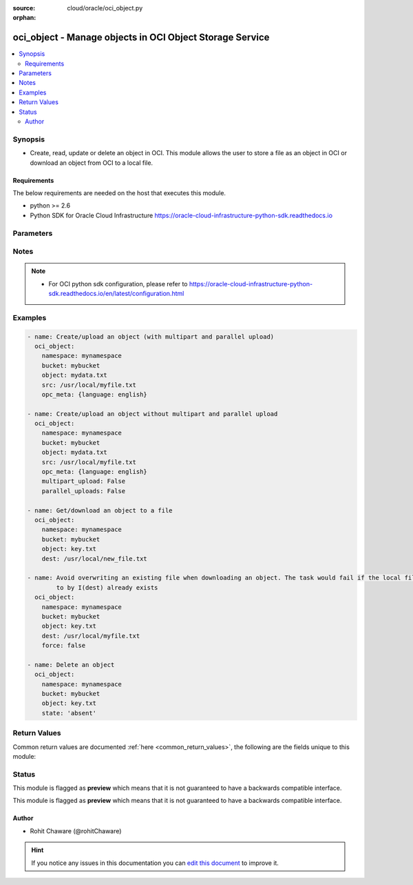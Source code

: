 :source: cloud/oracle/oci_object.py

:orphan:

.. _oci_object_module:


oci_object - Manage objects in OCI Object Storage Service
+++++++++++++++++++++++++++++++++++++++++++++++++++++++++

.. versionadded:: 2.5

.. contents::
   :local:
   :depth: 2


Synopsis
--------
- Create, read, update or delete an object in OCI. This module allows the user to store a file as an object in OCI or download an object from OCI to a local file.



Requirements
~~~~~~~~~~~~
The below requirements are needed on the host that executes this module.

- python >= 2.6
- Python SDK for Oracle Cloud Infrastructure https://oracle-cloud-infrastructure-python-sdk.readthedocs.io


Parameters
----------

.. raw:: html

    <table  border=0 cellpadding=0 class="documentation-table">
        <tr>
            <th colspan="1">Parameter</th>
            <th>Choices/<font color="blue">Defaults</font></th>
                        <th width="100%">Comments</th>
        </tr>
                    <tr>
                                                                <td colspan="1">
                    <b>api_user</b>
                                                                            </td>
                                <td>
                                                                                                                                                            </td>
                                                                <td>
                                                                        <div>The OCID of the user, on whose behalf, OCI APIs are invoked. If not set, then the value of the OCI_USER_OCID environment variable, if any, is used. This option is required if the user is not specified through a configuration file (See <code>config_file_location</code>). To get the user's OCID, please refer <a href='https://docs.us-phoenix-1.oraclecloud.com/Content/API/Concepts/apisigningkey.htm'>https://docs.us-phoenix-1.oraclecloud.com/Content/API/Concepts/apisigningkey.htm</a>.</div>
                                                                                </td>
            </tr>
                                <tr>
                                                                <td colspan="1">
                    <b>api_user_fingerprint</b>
                                                                            </td>
                                <td>
                                                                                                                                                            </td>
                                                                <td>
                                                                        <div>Fingerprint for the key pair being used. If not set, then the value of the OCI_USER_FINGERPRINT environment variable, if any, is used. This option is required if the key fingerprint is not specified through a configuration file (See <code>config_file_location</code>). To get the key pair's fingerprint value please refer <a href='https://docs.us-phoenix-1.oraclecloud.com/Content/API/Concepts/apisigningkey.htm'>https://docs.us-phoenix-1.oraclecloud.com/Content/API/Concepts/apisigningkey.htm</a>.</div>
                                                                                </td>
            </tr>
                                <tr>
                                                                <td colspan="1">
                    <b>api_user_key_file</b>
                                                                            </td>
                                <td>
                                                                                                                                                            </td>
                                                                <td>
                                                                        <div>Full path and filename of the private key (in PEM format). If not set, then the value of the OCI_USER_KEY_FILE variable, if any, is used. This option is required if the private key is not specified through a configuration file (See <code>config_file_location</code>). If the key is encrypted with a pass-phrase, the <code>api_user_key_pass_phrase</code> option must also be provided.</div>
                                                                                </td>
            </tr>
                                <tr>
                                                                <td colspan="1">
                    <b>api_user_key_pass_phrase</b>
                                                                            </td>
                                <td>
                                                                                                                                                            </td>
                                                                <td>
                                                                        <div>Passphrase used by the key referenced in <code>api_user_key_file</code>, if it is encrypted. If not set, then the value of the OCI_USER_KEY_PASS_PHRASE variable, if any, is used. This option is required if the key passphrase is not specified through a configuration file (See <code>config_file_location</code>).</div>
                                                                                </td>
            </tr>
                                <tr>
                                                                <td colspan="1">
                    <b>auth_type</b>
                                                                            </td>
                                <td>
                                                                                                                            <ul><b>Choices:</b>
                                                                                                                                                                <li><div style="color: blue"><b>api_key</b>&nbsp;&larr;</div></li>
                                                                                                                                                                                                <li>instance_principal</li>
                                                                                    </ul>
                                                                            </td>
                                                                <td>
                                                                        <div>The type of authentication to use for making API requests. By default <code>auth_type=&quot;api_key&quot;</code> based authentication is performed and the API key (see <em>api_user_key_file</em>) in your config file will be used. If this 'auth_type' module option is not specified, the value of the OCI_ANSIBLE_AUTH_TYPE, if any, is used. Use <code>auth_type=&quot;instance_principal&quot;</code> to use instance principal based authentication when running ansible playbooks within an OCI compute instance.</div>
                                                                                </td>
            </tr>
                                <tr>
                                                                <td colspan="1">
                    <b>bucket_name</b>
                                        <br/><div style="font-size: small; color: red">required</div>                                    </td>
                                <td>
                                                                                                                                                            </td>
                                                                <td>
                                                                        <div>Name of the bucket in which the object exists.</div>
                                                                                        <div style="font-size: small; color: darkgreen"><br/>aliases: bucket</div>
                                    </td>
            </tr>
                                <tr>
                                                                <td colspan="1">
                    <b>config_file_location</b>
                                                                            </td>
                                <td>
                                                                                                                                                            </td>
                                                                <td>
                                                                        <div>Path to configuration file. If not set then the value of the OCI_CONFIG_FILE environment variable, if any, is used. Otherwise, defaults to ~/.oci/config.</div>
                                                                                </td>
            </tr>
                                <tr>
                                                                <td colspan="1">
                    <b>config_profile_name</b>
                                                                            </td>
                                <td>
                                                                                                                                                                    <b>Default:</b><br/><div style="color: blue">DEFAULT</div>
                                    </td>
                                                                <td>
                                                                        <div>The profile to load from the config file referenced by <code>config_file_location</code>. If not set, then the value of the OCI_CONFIG_PROFILE environment variable, if any, is used. Otherwise, defaults to the &quot;DEFAULT&quot; profile in <code>config_file_location</code>.</div>
                                                                                </td>
            </tr>
                                <tr>
                                                                <td colspan="1">
                    <b>content_encoding</b>
                                                                            </td>
                                <td>
                                                                                                                                                            </td>
                                                                <td>
                                                                        <div>The content encoding of the object to be uploaded.</div>
                                                                                </td>
            </tr>
                                <tr>
                                                                <td colspan="1">
                    <b>content_language</b>
                                                                            </td>
                                <td>
                                                                                                                                                            </td>
                                                                <td>
                                                                        <div>The content language of the object to be uploaded.</div>
                                                                                </td>
            </tr>
                                <tr>
                                                                <td colspan="1">
                    <b>content_length</b>
                                                                            </td>
                                <td>
                                                                                                                                                            </td>
                                                                <td>
                                                                        <div>The content length of the object body to be uploaded.</div>
                                                                                </td>
            </tr>
                                <tr>
                                                                <td colspan="1">
                    <b>content_md5</b>
                                                                            </td>
                                <td>
                                                                                                                                                            </td>
                                                                <td>
                                                                        <div>The base-64 encoded MD5 hash of the body to be uploaded.</div>
                                                                                </td>
            </tr>
                                <tr>
                                                                <td colspan="1">
                    <b>content_type</b>
                                                                            </td>
                                <td>
                                                                                                                                                                    <b>Default:</b><br/><div style="color: blue">application/octet-stream</div>
                                    </td>
                                                                <td>
                                                                        <div>The content type of the object to be uploaded.</div>
                                                                                </td>
            </tr>
                                <tr>
                                                                <td colspan="1">
                    <b>dest</b>
                                                                            </td>
                                <td>
                                                                                                                                                            </td>
                                                                <td>
                                                                        <div>The destination file path when downloading an object. Use with <em>state=present</em> to download an object. This option is mutually exclusive with <em>src</em>.</div>
                                                                                </td>
            </tr>
                                <tr>
                                                                <td colspan="1">
                    <b>force</b>
                    <br/><div style="font-size: small; color: red">bool</div>                                                        </td>
                                <td>
                                                                                                                                                                                                                    <ul><b>Choices:</b>
                                                                                                                                                                <li>no</li>
                                                                                                                                                                                                <li><div style="color: blue"><b>yes</b>&nbsp;&larr;</div></li>
                                                                                    </ul>
                                                                            </td>
                                                                <td>
                                                                        <div>Force overwriting existing local file when downloading or existing remote object when uploading.</div>
                                                                                        <div style="font-size: small; color: darkgreen"><br/>aliases: overwrite</div>
                                    </td>
            </tr>
                                <tr>
                                                                <td colspan="1">
                    <b>multipart_upload</b>
                                                                            </td>
                                <td>
                                                                                                                                                                                                                <b>Default:</b><br/><div style="color: blue">yes</div>
                                    </td>
                                                                <td>
                                                                        <div>Use <em>multipart_upload=True</em> to use multipart upload feature to upload an large object. Disable multipart upload feature with <em>multipart_upload=False</em></div>
                                                                                </td>
            </tr>
                                <tr>
                                                                <td colspan="1">
                    <b>namespace_name</b>
                                        <br/><div style="font-size: small; color: red">required</div>                                    </td>
                                <td>
                                                                                                                                                            </td>
                                                                <td>
                                                                        <div>Name of the namespace in which the object exists.</div>
                                                                                        <div style="font-size: small; color: darkgreen"><br/>aliases: namespace</div>
                                    </td>
            </tr>
                                <tr>
                                                                <td colspan="1">
                    <b>object_name</b>
                                        <br/><div style="font-size: small; color: red">required</div>                                    </td>
                                <td>
                                                                                                                                                            </td>
                                                                <td>
                                                                        <div>Name of the object. For naming convention, refer <a href='https://docs.us-phoenix-1.oraclecloud.com/Content/Object/Tasks/managingobjects.htm#namerequirements'>https://docs.us-phoenix-1.oraclecloud.com/Content/Object/Tasks/managingobjects.htm#namerequirements</a>.</div>
                                                                                        <div style="font-size: small; color: darkgreen"><br/>aliases: name, object</div>
                                    </td>
            </tr>
                                <tr>
                                                                <td colspan="1">
                    <b>opc_client_request_id</b>
                                                                            </td>
                                <td>
                                                                                                                                                            </td>
                                                                <td>
                                                                        <div>The client request ID for tracing.</div>
                                                                                </td>
            </tr>
                                <tr>
                                                                <td colspan="1">
                    <b>opc_meta</b>
                                                                            </td>
                                <td>
                                                                                                                                                            </td>
                                                                <td>
                                                                        <div>User-defined metadata dict(str,str) for the object to be uploaded.</div>
                                                                                        <div style="font-size: small; color: darkgreen"><br/>aliases: metadata</div>
                                    </td>
            </tr>
                                <tr>
                                                                <td colspan="1">
                    <b>parallel_uploads</b>
                                                                            </td>
                                <td>
                                                                                                                                                                                                                <b>Default:</b><br/><div style="color: blue">yes</div>
                                    </td>
                                                                <td>
                                                                        <div>Use <em>parallel_uploads=True</em> to use parallel upload feature to upload an object. Disable parallel upload feature with <em>parallel_uploads=False</em>. Parallel upload feature works only when <em>multipart_upload=True</em>.</div>
                                                                                </td>
            </tr>
                                <tr>
                                                                <td colspan="1">
                    <b>region</b>
                                                                            </td>
                                <td>
                                                                                                                                                            </td>
                                                                <td>
                                                                        <div>The Oracle Cloud Infrastructure region to use for all OCI API requests. If not set, then the value of the OCI_REGION variable, if any, is used. This option is required if the region is not specified through a configuration file (See <code>config_file_location</code>). Please refer to <a href='https://docs.us-phoenix-1.oraclecloud.com/Content/General/Concepts/regions.htm'>https://docs.us-phoenix-1.oraclecloud.com/Content/General/Concepts/regions.htm</a> for more information on OCI regions.</div>
                                                                                </td>
            </tr>
                                <tr>
                                                                <td colspan="1">
                    <b>src</b>
                                                                            </td>
                                <td>
                                                                                                                                                            </td>
                                                                <td>
                                                                        <div>The source file path when uploading an object. Use with <em>state=present</em> to upload an object. This option is mutually exclusive with <em>dest</em>.</div>
                                                                                </td>
            </tr>
                                <tr>
                                                                <td colspan="1">
                    <b>state</b>
                                                                            </td>
                                <td>
                                                                                                                            <ul><b>Choices:</b>
                                                                                                                                                                <li><div style="color: blue"><b>present</b>&nbsp;&larr;</div></li>
                                                                                                                                                                                                <li>absent</li>
                                                                                    </ul>
                                                                            </td>
                                                                <td>
                                                                        <div>The final state of the object after the task. Use <em>state=absent</em> with <em>object</em> to delete a specific object. Use <em>state=present</em> with <em>dest</em> to download an object. Use <em>state=present</em> with <em>src</em> to upload an object.</div>
                                                                                </td>
            </tr>
                                <tr>
                                                                <td colspan="1">
                    <b>tenancy</b>
                                                                            </td>
                                <td>
                                                                                                                                                            </td>
                                                                <td>
                                                                        <div>OCID of your tenancy. If not set, then the value of the OCI_TENANCY variable, if any, is used. This option is required if the tenancy OCID is not specified through a configuration file (See <code>config_file_location</code>). To get the tenancy OCID, please refer <a href='https://docs.us-phoenix-1.oraclecloud.com/Content/API/Concepts/apisigningkey.htm'>https://docs.us-phoenix-1.oraclecloud.com/Content/API/Concepts/apisigningkey.htm</a></div>
                                                                                </td>
            </tr>
                        </table>
    <br/>


Notes
-----

.. note::
    - For OCI python sdk configuration, please refer to https://oracle-cloud-infrastructure-python-sdk.readthedocs.io/en/latest/configuration.html


Examples
--------

.. code-block:: yaml+jinja

    
    - name: Create/upload an object (with multipart and parallel upload)
      oci_object:
        namespace: mynamespace
        bucket: mybucket
        object: mydata.txt
        src: /usr/local/myfile.txt
        opc_meta: {language: english}

    - name: Create/upload an object without multipart and parallel upload
      oci_object:
        namespace: mynamespace
        bucket: mybucket
        object: mydata.txt
        src: /usr/local/myfile.txt
        opc_meta: {language: english}
        multipart_upload: False
        parallel_uploads: False

    - name: Get/download an object to a file
      oci_object:
        namespace: mynamespace
        bucket: mybucket
        object: key.txt
        dest: /usr/local/new_file.txt

    - name: Avoid overwriting an existing file when downloading an object. The task would fail if the local file pointed
            to by I(dest) already exists
      oci_object:
        namespace: mynamespace
        bucket: mybucket
        object: key.txt
        dest: /usr/local/myfile.txt
        force: false

    - name: Delete an object
      oci_object:
        namespace: mynamespace
        bucket: mybucket
        object: key.txt
        state: 'absent'




Return Values
-------------
Common return values are documented :ref:`here <common_return_values>`, the following are the fields unique to this module:

.. raw:: html

    <table border=0 cellpadding=0 class="documentation-table">
        <tr>
            <th colspan="1">Key</th>
            <th>Returned</th>
            <th width="100%">Description</th>
        </tr>
                    <tr>
                                <td colspan="1">
                    <b>object</b>
                    <br/><div style="font-size: small; color: red">dict</div>
                                    </td>
                <td>On successful operation</td>
                <td>
                                            <div>OCI object details</div>
                                        <br/>
                                            <div style="font-size: smaller"><b>Sample:</b></div>
                                                <div style="font-size: smaller; color: blue; word-wrap: break-word; word-break: break-all;">{'Content-Length': '165661', 'opc-request-id': '79bcd894-8a9d-fbfe-3717-fd92d518d0a1', 'Access-Control-Expose-Headers': 'Access-Control-Allow-Credentials,Access-Control-Allow-Methods, Access-Control-Allow-Origin,Content-Length,Content-MD5,Content-Type,ETag,Last-Modified,opc-client-info, opc-meta-author,opc-meta-doc-genre,opc-request-id', 'opc-meta-author': 'RC', 'Access-Control-Allow-Credentials': 'true', 'Content-MD5': '3zBENq6MBnedDrpl2+SttQ==', 'Last-Modified': 'Tue, 10 Oct 2017 13:57:20 GMT', 'Connection': 'keep-alive', 'ETag': '5B3287C054A51CB6E053824310AC257B', 'opc-multipart-md5': 'eoYNSi2Jkc2gMKksGkXOrQ', 'Date': 'Tue, 10 Oct 2017 13:58:02 GMT', 'Access-Control-Allow-Origin': '*', 'Access-Control-Allow-Methods': 'POST,PUT,GET,HEAD,DELETE,OPTIONS', 'Content-Type': 'image/png'}</div>
                                    </td>
            </tr>
                        </table>
    <br/><br/>


Status
------



This module is flagged as **preview** which means that it is not guaranteed to have a backwards compatible interface.


This module is flagged as **preview** which means that it is not guaranteed to have a backwards compatible interface.



Author
~~~~~~

- Rohit Chaware (@rohitChaware)


.. hint::
    If you notice any issues in this documentation you can `edit this document <https://github.com/ansible/ansible/edit/devel/lib/ansible/modules/cloud/oracle/oci_object.py?description=%3C!---%20Your%20description%20here%20--%3E%0A%0A%2Blabel:%20docsite_pr>`_ to improve it.

